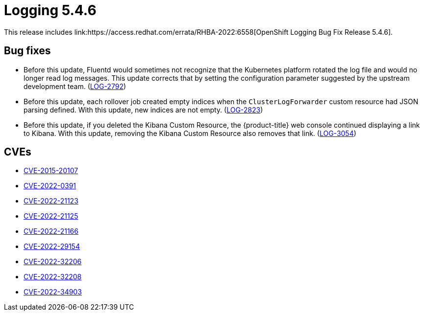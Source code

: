 //module included in cluster-logging-release-notes.adoc
:_content-type: REFERENCE
[id="cluster-logging-release-notes-5-4-6_{context}"]
= Logging 5.4.6
This release includes link:https://access.redhat.com/errata/RHBA-2022:6558[OpenShift Logging Bug Fix Release 5.4.6].

[id="openshift-logging-5-4-6-bug-fixes_{context}"]
== Bug fixes
* Before this update, Fluentd would sometimes not recognize that the Kubernetes platform rotated the log file and would no longer read log messages. This update corrects that by setting the configuration parameter suggested by the upstream development team. (link:https://issues.redhat.com/browse/LOG-2792[LOG-2792])

* Before this update, each rollover job created empty indices when the `ClusterLogForwarder` custom resource had JSON parsing defined. With this update, new indices are not empty. (link:https://issues.redhat.com/browse/LOG-2823[LOG-2823])

* Before this update, if you deleted the Kibana Custom Resource, the {product-title} web console continued displaying a link to Kibana. With this update, removing the Kibana Custom Resource also removes that link. (link:https://issues.redhat.com/browse/LOG-3054[LOG-3054])

[id="openshift-logging-5-4-6-cves_{context}"]
== CVEs
* link:https://access.redhat.com/security/cve/CVE-2015-20107[CVE-2015-20107]
* link:https://access.redhat.com/security/cve/CVE-2022-0391[CVE-2022-0391]
* link:https://access.redhat.com/security/cve/CVE-2022-21123[CVE-2022-21123]
* link:https://access.redhat.com/security/cve/CVE-2022-21125[CVE-2022-21125]
* link:https://access.redhat.com/security/cve/CVE-2022-21166[CVE-2022-21166]
* link:https://access.redhat.com/security/cve/CVE-2022-29154[CVE-2022-29154]
* link:https://access.redhat.com/security/cve/CVE-2022-32206[CVE-2022-32206]
* link:https://access.redhat.com/security/cve/CVE-2022-32208[CVE-2022-32208]
* link:https://access.redhat.com/security/cve/CVE-2022-34903[CVE-2022-34903]
